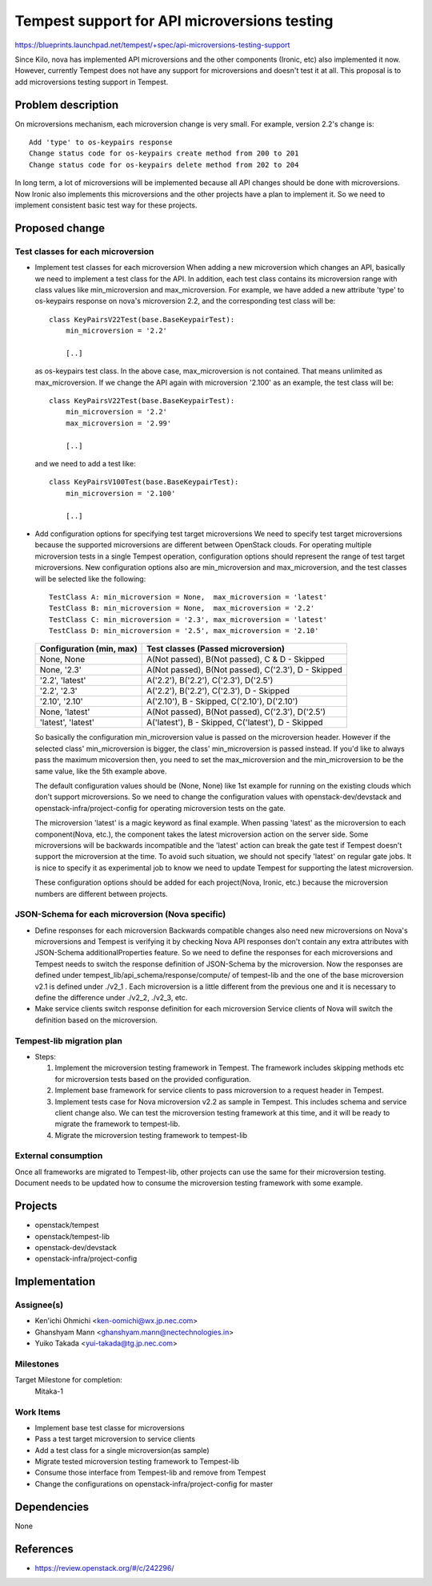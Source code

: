 ..
 This work is licensed under a Creative Commons Attribution 3.0 Unported
 License.
 http://creativecommons.org/licenses/by/3.0/legalcode

..

=============================================
Tempest support for API microversions testing
=============================================

https://blueprints.launchpad.net/tempest/+spec/api-microversions-testing-support

Since Kilo, nova has implemented API microversions and the other components
(Ironic, etc) also implemented it now. However, currently Tempest does not
have any support for microversions and doesn't test it at all.
This proposal is to add microversions testing support in Tempest.

Problem description
===================

On microversions mechanism, each microversion change is very small.
For example, version 2.2's change is::

 Add 'type' to os-keypairs response
 Change status code for os-keypairs create method from 200 to 201
 Change status code for os-keypairs delete method from 202 to 204

In long term, a lot of microversions will be implemented because all API
changes should be done with microversions. Now Ironic also implements this
microversions and the other projects have a plan to implement it.
So we need to implement consistent basic test way for these projects.

Proposed change
===============

Test classes for each microversion
----------------------------------

* Implement test classes for each microversion
  When adding a new microversion which changes an API, basically we need
  to implement a test class for the API. In addition, each test class
  contains its microversion range with class values like min_microversion
  and max_microversion. For example, we have added a new attribute 'type'
  to os-keypairs response on nova's microversion 2.2, and the corresponding
  test class will be::

    class KeyPairsV22Test(base.BaseKeypairTest):
        min_microversion = '2.2'

        [..]

  as os-keypairs test class. In the above case, max_microversion is not
  contained. That means unlimited as max_microversion. If we change the API
  again with microversion '2.100' as an example, the test class will be::

    class KeyPairsV22Test(base.BaseKeypairTest):
        min_microversion = '2.2'
        max_microversion = '2.99'

        [..]

  and we need to add a test like::

    class KeyPairsV100Test(base.BaseKeypairTest):
        min_microversion = '2.100'

        [..]

* Add configuration options for specifying test target microversions
  We need to specify test target microversions because the supported
  microversions are different between OpenStack clouds. For operating
  multiple microversion tests in a single Tempest operation, configuration
  options should represent the range of test target microversions.
  New configuration options also are min_microversion and max_microversion,
  and the test classes will be selected like the following::

    TestClass A: min_microversion = None,  max_microversion = 'latest'
    TestClass B: min_microversion = None,  max_microversion = '2.2'
    TestClass C: min_microversion = '2.3', max_microversion = 'latest'
    TestClass D: min_microversion = '2.5', max_microversion = '2.10'

  +--------------------+-----------------------------------------------------+
  | Configuration      | Test classes                                        |
  | (min,    max)      | (Passed microversion)                               |
  +====================+=====================================================+
  | None,     None     | A(Not passed), B(Not passed), C & D - Skipped       |
  +--------------------+-----------------------------------------------------+
  | None,     '2.3'    | A(Not passed), B(Not passed), C('2.3'), D - Skipped |
  +--------------------+-----------------------------------------------------+
  | '2.2',    'latest' | A('2.2'), B('2.2'), C('2.3'), D('2.5')              |
  +--------------------+-----------------------------------------------------+
  | '2.2',    '2.3'    | A('2.2'), B('2.2'), C('2.3'), D - Skipped           |
  +--------------------+-----------------------------------------------------+
  | '2.10',   '2.10'   | A('2.10'), B - Skipped, C('2.10'), D('2.10')        |
  +--------------------+-----------------------------------------------------+
  | None,     'latest' | A(Not passed), B(Not passed), C('2.3'), D('2.5')    |
  +--------------------+-----------------------------------------------------+
  | 'latest', 'latest' | A('latest'), B - Skipped, C('latest'), D - Skipped  |
  +--------------------+-----------------------------------------------------+

  So basically the configuration min_microversion value is passed on the
  microversion header. However if the selected class' min_microversion
  is bigger, the class' min_microversion is passed instead.
  If you'd like to always pass the maximum micoversion then, you need to
  set the max_microversion and the min_microversion to be the same value,
  like the 5th example above.

  The default configuration values should be (None, None) like 1st example
  for running on the existing clouds which don't support microversions.
  So we need to change the configuration values with openstack-dev/devstack
  and openstack-infra/project-config for operating microversion tests on the
  gate.

  The microversion 'latest' is a magic keyword as final example. When passing
  'latest' as the microversion to each component(Nova, etc.), the component
  takes the latest microversion action on the server side. Some microversions
  will be backwards incompatible and the 'latest' action can break the gate
  test if Tempest doesn't support the microversion at the time. To avoid such
  situation, we should not specify 'latest' on regular gate jobs. It is nice
  to specify it as experimental job to know we need to update Tempest for
  supporting the latest microversion.

  These configuration options should be added for each project(Nova, Ironic,
  etc.) because the microversion numbers are different between projects.

JSON-Schema for each microversion (Nova specific)
-------------------------------------------------

* Define responses for each microversion
  Backwards compatible changes also need new microversions on Nova's
  microversions and Tempest is verifying it by checking Nova API responses
  don't contain any extra attributes with JSON-Schema additionalProperties
  feature. So we need to define the responses for each microversions and
  Tempest needs to switch the response definition of JSON-Schema by the
  microversion.
  Now the responses are defined under tempest_lib/api_schema/response/compute/
  of tempest-lib and the one of the base microversion v2.1 is defined under
  ./v2_1 . Each microversion is a little different from the previous one and
  it is necessary to define the difference under ./v2_2, ./v2_3, etc.

* Make service clients switch response definition for each microversion
  Service clients of Nova will switch the definition based on the microversion.

Tempest-lib migration plan
--------------------------

* Steps:

  #. Implement the microversion testing framework in Tempest.
     The framework includes skipping methods etc for microversion tests based
     on the provided configuration.

  #. Implement base framework for service clients to pass microversion to a
     request header in Tempest.

  #. Implement tests case for Nova microversion v2.2 as sample in Tempest.
     This includes schema and service client change also.
     We can test the microversion testing framework at this time, and it will
     be ready to migrate the framework to tempest-lib.

  #. Migrate the microversion testing framework to tempest-lib

External consumption
--------------------

Once all frameworks are migrated to Tempest-lib, other projects can
use the same for their microversion testing.
Document needs to be updated how to consume the microversion testing
framework with some example.

Projects
========

* openstack/tempest
* openstack/tempest-lib
* openstack-dev/devstack
* openstack-infra/project-config

Implementation
==============

Assignee(s)
-----------

* Ken'ichi Ohmichi <ken-oomichi@wx.jp.nec.com>
* Ghanshyam Mann <ghanshyam.mann@nectechnologies.in>
* Yuiko Takada <yui-takada@tg.jp.nec.com>

Milestones
----------

Target Milestone for completion:
  Mitaka-1

Work Items
----------

* Implement base test classe for microversions
* Pass a test target microversion to service clients
* Add a test class for a single microversion(as sample)
* Migrate tested microversion testing framework to Tempest-lib
* Consume those interface from Tempest-lib and remove from Tempest
* Change the configurations on openstack-infra/project-config for master

Dependencies
============

None

References
==========
* https://review.openstack.org/#/c/242296/
